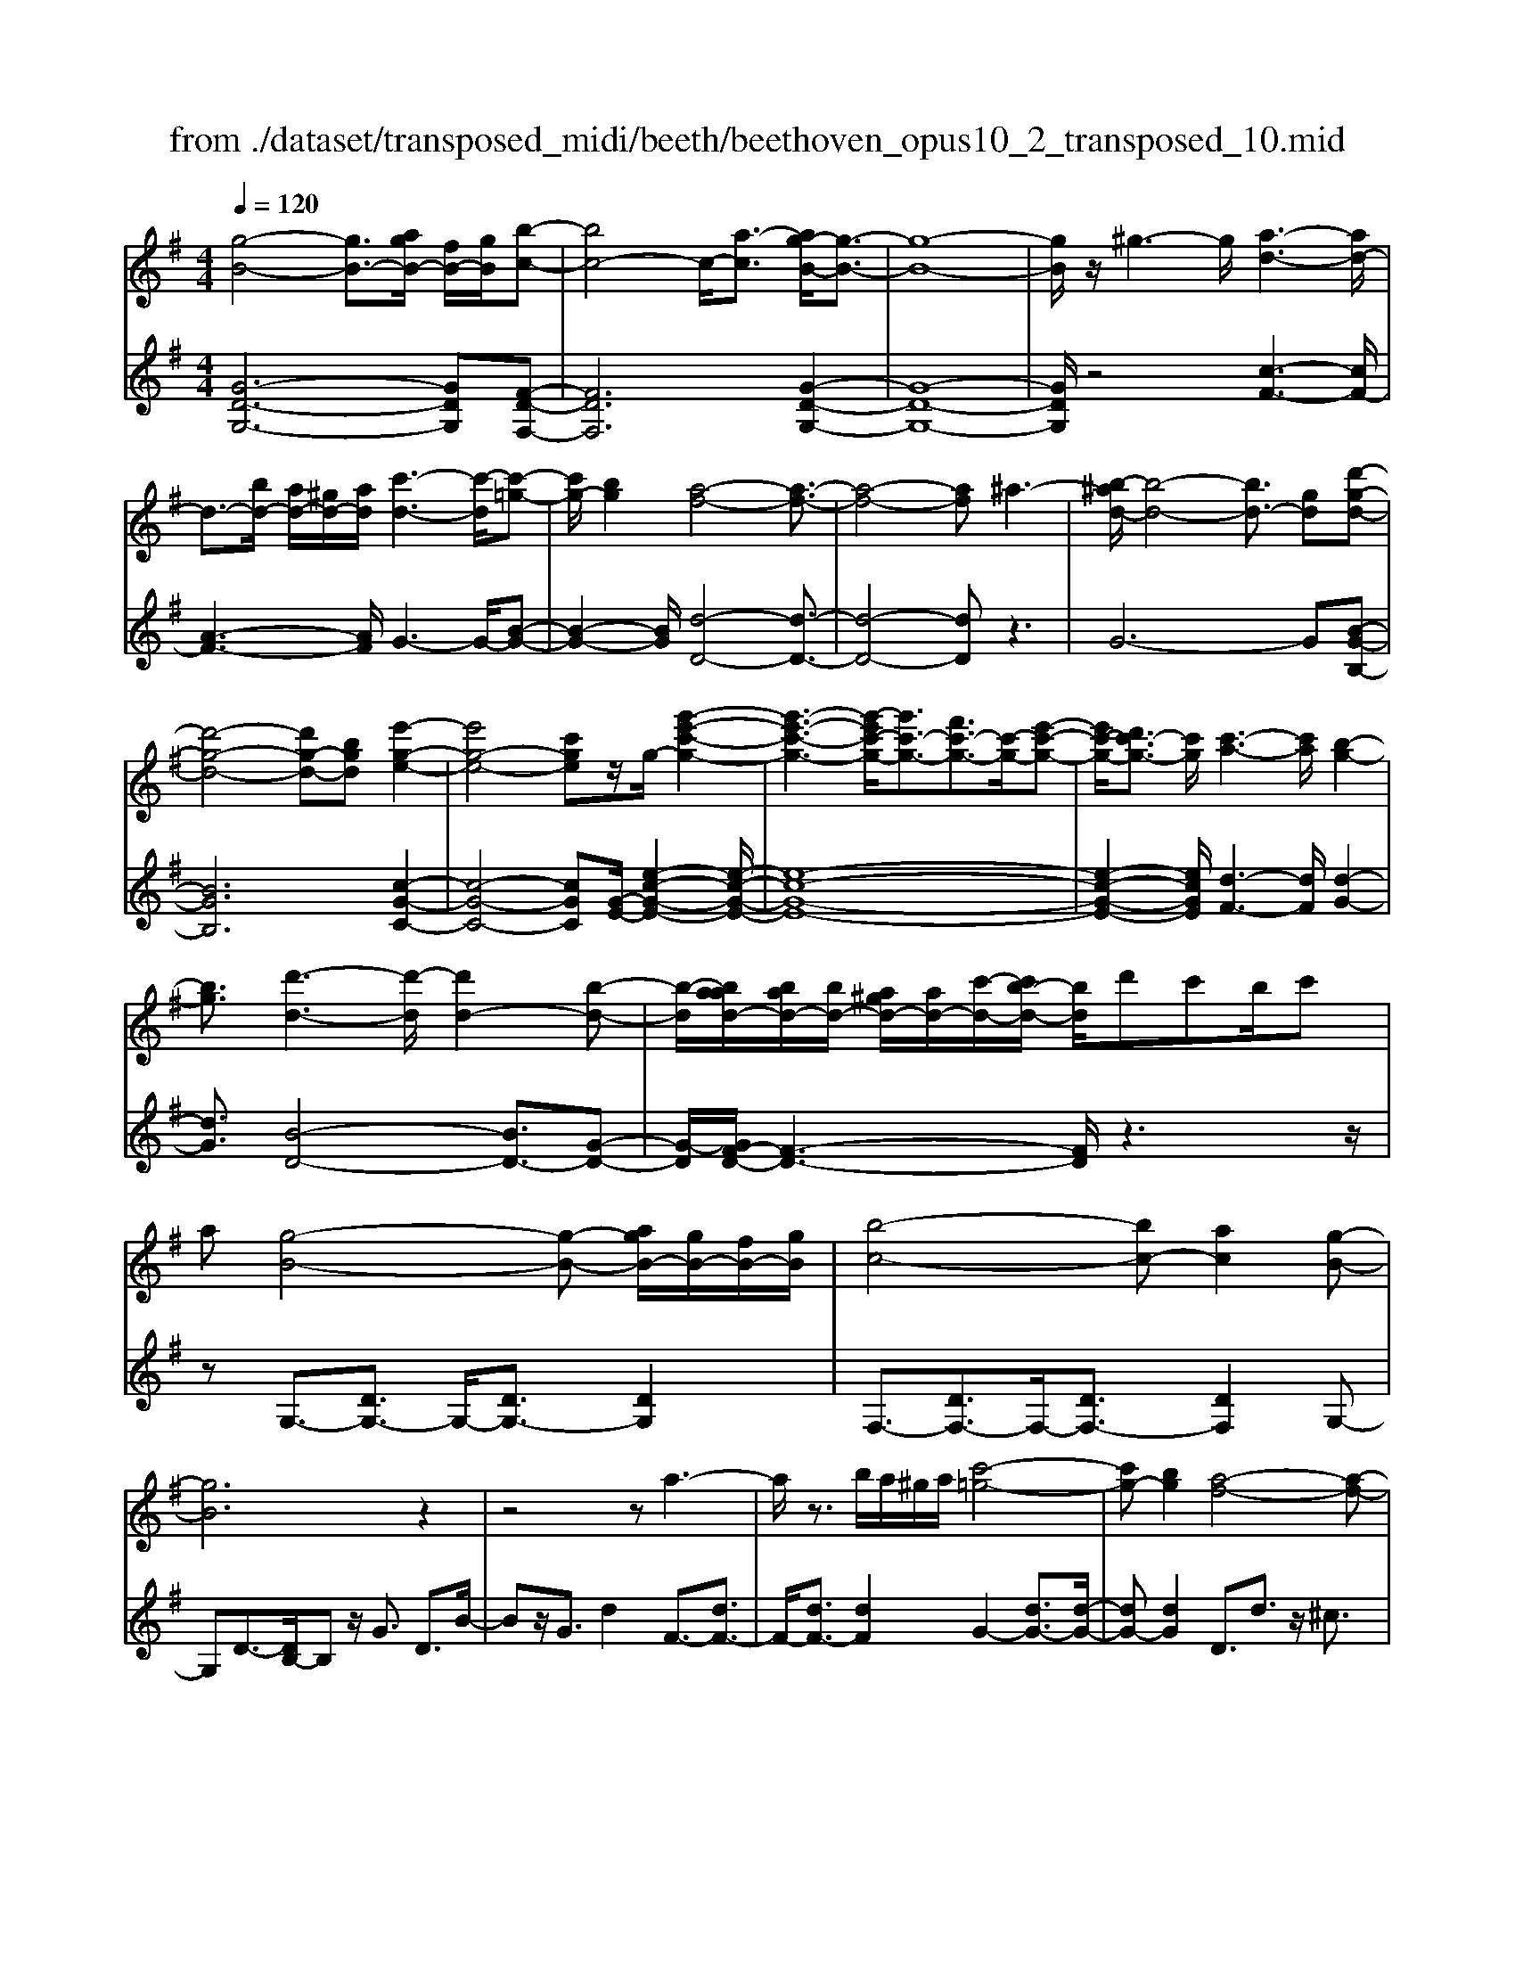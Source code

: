 X: 1
T: from ./dataset/transposed_midi/beeth/beethoven_opus10_2_transposed_10.mid
M: 4/4
L: 1/8
Q:1/4=120
% Last note suggests Phrygian mode tune
K:G % 1 sharps
V:1
%%MIDI program 0
[g-B-]4 [gB-]3/2[agB-]/2 [fB-]/2[gB]/2[b-c-]| \
[bc-]4 c/2-[a-c]3/2 [ag-B-]/2[g-B-]3/2| \
[g-B-]8| \
[gB]/2z/2^g3- g/2[a-d-]3[ad-]/2|
d3/2-[bd-]/2 [ad-]/2[^gd-]/2[ad]/2[c'-d-]3[c'-d]/2[c'-=g-]| \
[c'g-]/2[bg]2[a-f-]4[a-f-]3/2| \
[a-f-]4 [af]^a3-| \
[b-^ad-]/2[b-d-]4[bd-]3/2 [gd][d'-g-d-]|
[d'-g-d-]4 [d'g-d-][bgd] [e'-g-e-]2| \
[e'g-e-]4 [c'ge]z/2g/2- [g'-e'-c'-g-]2| \
[g'-e'-c'-g-]3[g'-e'c'-g-]/2[g'c'-g-]3/2[f'c'-g-]3/2[c'-g-]/2[e'-c'-g-]| \
[e'c'-g-]/2[d'c'-g-]3/2 [c'g]/2[c'-a-]3[c'a]/2 [b-g-]2|
[bg]3/2[d'-d-]3[d'-d]/2[d'd-]2[b-d-]| \
[b-d]/2[baad-]/2[bad-]/2[bd-]/2 [a^gd-]/2[ad-]/2[c'-d-]/2[c'b-d-]/2 [bd]/2d'c'b/2c'| \
a[g-B-]4[g-B-] [agB-]/2[gB-]/2[fB-]/2[gB]/2| \
[b-c-]4 [bc-][ac]2[g-B-]|
[gB]6 z2| \
z4 za3-| \
a/2z3/2 b/2a/2^g/2a/2 [c'-=g-]4| \
[c'g-][bg]2[a-f-]4[a-f-]|
[af]2 z6| \
z/2[b-d]/2b4-b3/2g/2-[gd-]/2[d'-d]/2| \
d'4- d'3/2b/2 e/2e'3/2-| \
e'8-|
e'/2-[e'd'-^g-]/2[d'g] z/2[c'-a-]3/2 [c'b-a=g-]/2[bg-]3[d'-g-]/2| \
[d'g]3[c'-f-]3 [c'f-]/2[a-f-]3/2| \
[af]2 [a-c]4 [a-B-]/2[a-c-B]/2[a-c]/2[a-d-]/2| \
[a-d]/2[ac][gB]4z2z/2|
z[e''-e']/2e''4-e''/2 z/2z/2z/2z/2| \
e3/2z4z/2 [dB][d-B-]| \
[dB]6 [c-A-]2| \
[cA]3/2z3d'/2d''3-|
d''2 z/2z/2z/2d3/2z3| \
z2 [c-A-]/2[c-cA-A]/2[c-A-]4[c-A-]| \
[cA]3/2[B-G-]3[BG]/2z3| \
z8|
z4 z[dGD] d2-| \
d4- d^c3/2^d3/2-| \
^d/2e3/2 ^g3/2-[a-g]/2 az/2c'3/2-[^c'-=c']/2^c'/2-| \
^c'/2z/2^d'3/2-[e'-d']/2e' f'2 g'3/2e'/2-|
e'3/2^c'6-c'/2-| \
^c'3/2-[d'c']/2 c'/2b/2c'/2d'2-d'/2 e'e'-| \
e'2- e'/2d'4-d'3/2-| \
d'^d'3- d'/2e'3-e'/2-|
e'4- e'f'/2e'/2 d'/2[f'-e']/2f'-| \
f'g' g'3-g'/2f'2-f'/2-| \
f'z6z| \
^c/2 (3d/2e/2d/2 (3c/2g/2f/2 (3e/2c'/2b/2[e'a]/2 [d'c']/2g'/2f'/2e'/2 b'2-|
b'4- b'/2-[b'b']/2[a'g']/2[f'e']/2 [d'^c']/2e'3/2-| \
e'd' ^c'3/2[e'-d']/2 e'd'/2d2-d/2-| \
dz4[fe]/2 (3g/2f/2e/2 (3^c'/2b/2a/2[e'd']/2| \
 (3^c'/2g'/2f'/2[c''e']/2b'/2 a'/2e''4-e''3/2-|
e''-[e''e'']/2[d''^c'']/2  (3b'/2a'/2g'/2f'4-f'| \
zf' g'4- g'z| \
g'a'4-a' z/2a'^a'/2-| \
^a'4- a'/2za'b'3/2-|
b'3-b'/2zb'/2-[^c''-b']/2c''2-c''/2-| \
^c''2 z3/2c''d''3-d''/2-| \
d''3/2zz/2z/2e''3/2d''3/2^c''3/2| \
z/2b'3/2 a'3/2z/2 ^g'3/2-[b'-g']/2 b'a'-|
a'g'3/2f'3/2 z/2e'3/2 a'2| \
=f'^f' z/2fzf'fz/2f'| \
g'g z3/2g'g^g'z/2a'| \
az3/2a'aa'^a'z/2a|
z^a' az/2a'b'bz3/2| \
b'b z/2c''^c''c'z3/2c''| \
^c'c'' z/2d''d'zd''z/2d'| \
d''=f' z/2d''^g'd''z/2 g'-[a'-g']/2a'/2-|
a'6- a'^g'| \
z/2b'a'g'z/2 f'[e'-d'-]3| \
[e'd'-]3d'/2-d'/2 [a'-^c'-]4| \
[a'^c'-]3/2[a'c'][d'-f-]3[d'f]/2 z2|
z2 z/2^gbaz/2 =gf| \
[ed-]6 d/2-d/2[a-^c-]| \
[a-^c-]4 [ac-]/2[ac]d2-d/2-| \
dz6z|
z2 F/2-[f-d-c-A-F]3[fdcA]/2 z2| \
z6 z3/2[g-B-]/2| \
[g-B-]4 [gB-][aB-]/2[gB-]/2 [fB]/2g/2[b-c-]| \
[bc-]4 [ac]2 [g-B-]2|
[g-B-]4 [g-B]g2f-| \
f/2-[g-f]/2g3/2^g3/2- [a-gd-]/2[ad-]3d/2-| \
d3/2-[bd-]/2 [ad-]/2[^gd]/2a/2[c'-d-]3[c'-=g-d]/2[c'-g-]| \
[c'g-]/2[b-g]3/2 b/2[a-f-]4[a-f-]3/2|
[a-f]3/2ae'd'c'b^az/2| \
b6 gd'-| \
d'4- d'b/2-[e'-b]/2 e'2-| \
e'3-e'/2c'g'3-g'/2-|
g'3-[g'g-]2[f'g-]3/2[e'g-]3/2| \
g/2-[d'g]3/2 [d'd-]3/2d/2- [c'd]3/2[c'd-]2[b-d-]/2| \
[bd][d'-d-]3 [d'-d]/2[d'd-]2[b-d]3/2| \
[baad-]/2[bad-]/2[bd-]/2[a^gd-]/2 [ad-]/2[c'd-][b-d]/2 b/2d'/2-[d'c'-]/2c'/2  (3bd'c'|
a/2[g-B-]4[gB-]3/2 [aB-]/2[gB-]/2[gfB]/2[b-c-]/2| \
[b-c-]4 [bc-]/2c/2-[a-c]3/2[ag-B-]/2[g-B-]| \
[g-B-]4 [gB]3/2z2z/2| \
z4 z/2[a-d-]3[ad-]/2|
d2- [bd-]/2[ad-]/2[^gd]/2[c'-a=g-d-]/2 [c'-g-d-]4| \
[c'g-d-]/2[g-d-]/2[b-gd]3/2[ba-f-]/2[a-f-]4[a-f-]| \
[af]z6z| \
[b-d]/2b4-b3/2 g/2>d/2d'-|
d'4- d'b/2e/2- [e'-e-]2| \
[e'-e-]8| \
[e'-e]e'/2[d'^g][c'a][b-=g-]3[bg-]/2[d'-g-]| \
[d'-g-]2 [d'g]/2[c'-f-]3[c'f-]/2 [a-f-]2|
[af]3/2[a-c-]4[a-c]/2 a/2-[a-cB]/2[a-d]/2[a-c]/2| \
[a-B]/2[ac]/2[gB]4z3| \
z/2e'/2e''4-e'' z/2z/2z/2e/2-| \
ez4z/2[dB][d-B-]3/2|
[d-B-]4 [dB]3/2[c-A-]2[c-A-]/2| \
[cA]z3 z/2[d''-d']/2d''3-| \
d''3/2z/2 z/2c'/2z/2d3/2z3| \
z3/2[cA][c-A-]4[c-A-]3/2|
[c-A-][c^A-=AG-]/2[^AG]3z3z/2| \
z8| \
z4 z/2[^dGD][d-^G-=F-]2[d-G-F-]/2| \
[^d-^G-=F-]4 [dG-F-]/2[=d-G-F-]3[dGF]/2|
z2 z/2[d-G-E-]/2[d-dG-GE-E]/2[d-G-E-]4[d-G-E-]/2| \
[dG-E-]2 [^c-G-E-]3[cGE]/2z2z/2| \
[^cGE][c-G-E-]6[c-G-E-]/2[c=c-A-GE-]/2| \
[cAE-]E/2-[^g-E-]3/2[a-gE]/2az/2b3/2-[c'-b]/2c'|
=f'3/2z/2 ^f'3/2^g'3/2-[a'-g']/2a'z/2b'-| \
b'/2-[c''-b']/2c'' a'2 f'4-| \
f'4- f'/2g'/2f'/2e'/2 [g'-f']/2g'3/2-| \
g'/2z/2a'/2-[a'-a']/2 a'3g'3-|
g'4 ^g'3-g'/2a'/2-| \
a'8| \
b'/2a'/2^g'/2a'/2 b'2- b'/2c''c''2-c''/2-| \
c''/2-[c''b'-]/2b'3 z4|
z3z/2[gf]/2  (3a/2g/2f/2 (3c'/2b/2a/2 [f'e']/2 (3d'/2a'/2g'/2[c''f']/2| \
b'/2a'/2e''6-e''/2-[e''e'']/2| \
[d''c'']/2 (3b'/2a'/2g'/2[a'-f']/2 a'2 g'f'3/2g'/2a'-| \
[a'g']/2g3-g/2 z4|
[ba]/2 (3c'/2b/2a/2 (3f'/2e'/2d'/2[a'g']/2f'/2c''4-c''/2-| \
c''4 z/2z/2z/2z/2 z/2b3/2-| \
b3-b/2zbc'2-c'/2-| \
c'2- c'/2zc'd'3-d'/2-|
d'3/2z/2 d'^d'4-d'| \
z^d' e'4- e'z| \
e'/2-[f'-e']/2f'4-f'/2z3/2f'| \
g'4- g'z z/2z/2a'-|
a'/2g'3/2 f'3/2z/2 e'3/2d'2^c'/2-| \
^c'-[e'-c']/2e'-[e'd'-]/2d'3/2=c'3/2 b3/2z/2| \
a3/2-[d'-a]/2 d'3/2^abz/2 Bz| \
bB z/2bc'cz3/2c'|
c^c' z/2d'dz3/2 d'd| \
d'^d' z/2dzd'dz/2d'| \
e'e z3/2e'e=f'z/2^f'| \
fz3/2f'ff'g'z/2g|
zg' gz/2^a'aa'z/2g| \
g'g3/2d'4-d'3/2-| \
d'2- d'/2^c''e''d''z/2 =c''b'| \
[a'g'-]6 g'/2-g'/2[d''-f'-]|
[d''-f'-]4 [d''f'-]/2[d''f'][g'-b-]2[g'-b-]/2| \
[g'b]z4z/2^c'e'd'/2-| \
d'/2z/2c' bz/2[a-g-]4[a-g-]/2| \
[a-g-][ag-]/2g/2- [d'-gf-]/2[d'-f-]4[d'f-]f/2-|
[d'-f]/2d'/2[g-dB]3/2[g-dB]3g/2- [gdB]2| \
[b-dc]3/2[b-d-c-]3[bdc]/2[a-dc]3/2a/2[g-d-B-]| \
[g-dB]/2[g-d-B-]3[g-dB]/2 [g-d-B-]3[g-dB]/2[g-d-B-]/2| \
[g-dB]3[^g-=gd-B-]/2[^g-dB]g/2[a-dc]3/2[a-d-]3/2|
[ad]2 [bd-]/2[ad-]/2[^gd-]/2[ad-]/2 [c'-=g-d]3/2[c'-g-d-]2[c'-g-d-]/2| \
[c'-g-d]/2[c'g]/2[bgd-]2[a-f-d]3/2[a-f-d]3[a-f-]/2| \
[a-f-d]3[a-f-d]3 [a-f-]/2[a-f-d-]3/2| \
[afd-]/2[d'-d]3/2 [d'-d]3d'/2-[d'd-]3/2[c'-d-]|
[c'-d]/2[c'-d]3c'/2- [c'd-]2 [b-d]3/2[b-d-]/2| \
[b-d-]2 [b-d]/2b/2-[b^d-]3/2[a-d]3/2 [ae-]2| \
[c'-e]c'/2-[c'e-][a-e-]/2[ag-e-]/2[g-e]3/2[g-d]3| \
[gd-]3/2d/2- [^g-d]g/2-[g-d-]3/2[a-gd-]/2[a-d]a/2-[a-d-]|
[ad-]/2[^a-d]2[ad-]3/2 [b-dB-]3/2[bd-B]2[c'-d-c-]/2| \
[c'-dc-]/2[c'-c-]/2[c'-d-c-]3/2[^c'-=c'd-^c-=c]/2[^c'-dc-] [c'-c-]/2[c'd-c]3/2 d/2[d'-d-]3/2| \
[d'-d]3/2[d'-d-]3[d'-d]/2[d'c'-d-c-]/2[c'-d-c-]2[c'-dc]/2| \
c'/2-[c'-d-c-]3[c'dc]/2 [b-d-B-]3[b-dB]/2[b-^d-B-]/2|
[b-^d-B-]2 [b-dB]/2b/2[ae-]3/2[be-]3/2 [c'-e-]3/2[c'-e-e]/2| \
[c'e-]/2[ae][g-d-]3/2[d'-gd-]2[d'^g-d-] [g-d-]/2[d'-g-d-]3/2| \
[d'-a-^gd-]/2[d'a-d-][d'-ad]2[d'f-]f/2-[d'f]2[=g-d-B-]| \
[g-dB]/2[gd-]2dz/2 d3d-|
d2 z/2d3/2- [c'-a-d]3/2[c'-a-d-]2[c'-a-d-]/2| \
[c'-a-d]/2[c'-a-]/2[c'ad-]3/2[c'-a-d]3/2 [c'-a-]/2[c'-a-d]3[c'-a-d-]/2| \
[c'ad-]d/2-[b-g-d]3/2[bgd-]2d z/2d3/2-| \
d3/2z/2 d3d2-[a-dc-]|
[a-c-]/2[a-dc-]3[a-c-]/2 [ad-c]3/2[a-dc-]3/2[a-d-c-]| \
[a-dc-]2 [a-c-]/2[adc]3/2 [gB]3/2z/2 [d-D-]2| \
[dD][dD]3 z/2[d-D-]3/2 [dB-G-D]3/2[d-B-G-D-]/2| \
[d-BGD-]3/2[dc-A-D][c-A-]/2[d-cAD-]2[dD]3/2[d-D-]3/2|
[dc-A-D]3/2[d-cAD-]2[dD]3/2[d-D-]2[d-B-G-D-]| \
[dBGD]/2[dBGD]3z/2 [dBGD]3z/2[d-B-G-D-]/2| \
[d-B-G-D-]2 [dBGD]/2[dBGD]3z/2 [B-G-D-]2| \
[BGD][BGD]3 z/2[B-G-D-]3[BGD]/2|
[B-G-D-]3[BGD]/2[GDB,]3z/2[G-D-B,-]| \
[GDB,]2 z/2[G-D-B,-]3[GDB,]/2 [G-D-B,-]2| \
[GDB,]3/2z4z3/2[D-B,-]| \
[D-B,-]2 [DB,]/2z4[B,-G,-]3/2|
[B,-G,-]8|[B,-G,-]8|[B,-G,-]2 [B,G,]/2
V:2
%%clef treble
%%MIDI program 0
[G-D-G,-]6 [GDG,][F-D-F,-]| \
[FDF,]6 [G-D-G,-]2| \
[G-D-G,-]8| \
[GDG,]/2z4[c-F-]3[cF-]/2|
[A-F-]3[AF]/2G3-G/2-[B-G-]| \
[B-G-]2 [BG]/2[d-D-]4[d-D-]3/2| \
[d-D-]4 [dD]z3| \
G6- G[B-G-B,-]|
[BGB,]6 [c-G-C-]2| \
[c-G-C-]4 [cGC][G-E-]/2[e-c-G-E-]2[e-c-G-E-]/2| \
[e-c-G-E-]8| \
[e-c-G-E-]2 [ecGE]/2[d-F-]3[dF]/2 [d-G-]2|
[dG]3/2[B-D-]4[BD-]3/2[G-D-]| \
[G-D]/2[GF-D-]/2[F-D-]3 [FD]/2z3z/2| \
zG,3/2-[DG,-]3/2 G,/2-[DG,-]3/2 [DG,]2| \
F,3/2-[DF,-]3/2F,/2-[DF,-]3/2[DF,]2G,-|
G,D3/2-[DB,-]/2B, z/2G3/2 D3/2B/2-| \
Bz/2G3/2d2F3/2-[dF-]3/2| \
F/2-[dF-]3/2 [dF]2 G2- [dG-]3/2[d-G-]/2| \
[dG-][dG]2D3/2d3/2 z/2^c3/2|
d3/2z/2 ^c3/2d3/2e3/2z/2=c-| \
c/2z2G3/2 B3/2d3/2z| \
zB,3/2z/2D3/2G2z3/2| \
[EC-]2 [F-C-]3/2[G-FC-]/2 [GC-]3/2[^G-C-]3/2[A-GC-]/2[A-C-]/2|
[A-C-]/2[B-AC-]/2[BC-]3/2[c-C]3/2 [d-cD-]/2[dD-]D/2- [^cD-]3/2[=c-D-]/2| \
[cD-][BD-]3/2D/2[AD-]3/2[BD-]3/2 D/2-[cD-]3/2| \
[FD]2 [F-G,-]6| \
[FG,-]3/2[GG,]4z2z/2|
z3/2[e-d-B-^G-]6[edBG]/2| \
z6 [E^G,][E-A,-]| \
[E-A,-]8| \
[EA,]3/2z3z/2[d-c-A-F-]3|
[d-c-A-F-]3[dc-A-F-]/2[cAF]/2 z4| \
z2 [DF,][D-G,-]4[D-G,-]| \
[D-G,-]4 [DG,]z3| \
^A,/2A4-A (3A/2G/2D/2[A,G,]/2[D,A,,-]/2A,,/2-|
^A,,/2z4z/2[A,A,,] [G-E-=A,-A,,-]2| \
[G-E-A,-A,,-]8| \
[GEA,A,,]/2z6z3/2| \
z8|
z3/2[AG]3z/2[AG]3| \
[AG]3z/2[A-G-]3[AG]/2[A-F-]| \
[A-F-]2 [AF]/2[AF]3z/2 [A-F-]2| \
[AF][A-F-]3 [AF]/2[A-G-^C-]3[AGC]/2|
[A-G-^C-]3[AGC]/2[AGC]3z/2[A-F-C-]| \
[A-F^C-]3/2[AEC][A-=F-D-]3[AFD]/2 [A-^F-D-]2| \
[A-F-D-][A-AF-FD-D]/2[AFD]3[A-F-D-]3[AFD]/2| \
[A-G-]3[AG]/2z/2 [A-G-]3[AG]/2[A-G-]/2|
[A-G-]2 [AG]/2z/2[A-G-]3 [AG]/2z3/2| \
z2 [A-F-]3[AF]/2[A-F-]2[A-F-]/2| \
[AF][A-F-]3 [AF]/2[A-G-^C-]3[AGC]/2| \
z/2[A-G-E-^C-]3[AGEC]/2 [AGEC]3z/2[A-G-E-C-]/2|
[AGE^C]3z3 z/2[A-F-D-]3/2| \
[AFD]2 z3z/2[^c-A-G-E-]2[c-A-G-E-]/2| \
[^cAGE]z3 [d-A-F-]3[dAF]/2z/2| \
z3[d-^A-F-]3 [dAF]/2z3/2|
z2 [d-B-G-]3[dBG]/2z2z/2| \
z/2[e^c^AG]4z3z/2| \
[=f-d-B-^G-]3[fdBG]/2z4z/2| \
z4 z3/2[f-d-A-]2[f-d-A-]/2|
[fdA]z3 z/2[g-^c-A-]3[gcA]/2| \
z2 z/2dAFDz3/2| \
ze z/2^cAEz2z/2| \
fd z/2AFz2z/2f|
d^A z/2Fz2z/2 gd| \
BG z2 z/2gz/2 e^c| \
Az2z/2^g-[g-=f-]3/2 [g-f-d-][g-f-d-^A-]| \
[^g-=f-d-^A-]6 [gfd-A]d/2z/2|
z/2A,/2z/2D/2 z/2F/2z A/2z/2d/2z/2 fz/2=f/2-| \
=f/2g^fez/2 d[g-A-]3| \
[g-A-]8| \
[g-A-]2 [gA]/2zA,,/2 z/2D,/2z F,/2z/2A,/2z/2|
D/2z/2F z/2=FG^Fz/2 ED| \
z/2[G-A,-]6[G-A,-]3/2| \
[G-A,-]4 [G-A,-]3/2[GF-D-A,]/2 [F-D-]2| \
[FD]z6z|
z2 [DCA,D,]4 z2| \
z6 z3/2G,/2-| \
G,3D3- D/2z/2F,-| \
F,2- F,/2D3-D/2 G,2-|
G,3/2D3-D/2G3-| \
G/2B3-B/2 [c-F-]3[cF-]/2[A-F-]/2| \
[AF]3G3- G/2-[B-G-]3/2| \
[BG]2 [d-D-]3[d-D-]/2[d-c-D-]2[d-c-D-]/2|
[d-cD-][d-A-D-]3 [d-AD-]/2[dF-D]3F/2| \
z2 z/2G/2-[d-G]/2d3z3/2| \
zB, G3-G/2z2z/2| \
Cc2-c/2E-[c-E-]2[cE-]/2[G-E-]/2[e-GE-]/2|
[eE-]2 [cE-][G-E-]3 [GE]/2[G-E-]3/2| \
[GE]2 [A-F-]3[AF]/2[B-G-]2[B-G-]/2| \
[BG][B-D-]4[BD-]3/2[G-D]3/2| \
[GF-D-]/2[F-D-]3[FD]/2 z4|
z/2G,3/2- [DG,-]3/2G,/2- [DG,-]3/2[DG,]2F,/2-| \
F,3/2-[DF,-]3/2[DF,-]3/2F,/2-[DF,]3/2G,z/2| \
DB, Gz/2DBGdz/2| \
cB Az/2GF2-[F-D]3/2|
[F-D]3/2F/2- [FD-]3/2[G-D]/2 G3/2-[G-D]3/2[G-D-]| \
[G-D]/2G/2-[GD]3/2D,z/2 F,A, DF| \
Az/2cedcz/2 BA| \
Gd z/2BGDz/2 B,z|
Bz/2GDB,G,z3/2C-| \
[DC-]C/2-[EC-][=FC-][^FC-]3/2[GC-] [^GC-][AC-]| \
[^AC-]C/2-[BC-][cC]D3/2-[dD-] [^cD-]D-| \
[cD-]D/2-[BD]D-[AD-][BD-]D3/2-[cD-]|
[FD]3/2[F-G,-]6[F-G,-]/2| \
[FG,-][GG,]4z3| \
z[e-d-B-^G-]6[edBG]/2z/2| \
z4 z3/2[E^G,][E-A,-]3/2|
[E-A,-]8| \
[EA,]z3 z/2[d-c-A-F-]3[d-c-A-F-]/2| \
[dc-A-F-]3[cAF]/2z4z/2| \
z3/2[DF,][D-G,-]4[D-G,-]3/2|
[D-G,-]4 [DG,]/2z3^A,/2| \
^A4- A (3A/2G/2^D/2 [A,G,]/2[D,A,,-]/2A,,| \
z4 z/2[^A,A,,][A,-A,,-]2[A,-A,,-]/2| \
[^A,A,,]8|
z2 z/2[^A,-A,,-]/2[A,-A,A,,-A,,]/2[A,-A,,-]4[A,-A,,-]/2| \
[^A,A,,]2 [=A,-A,,-]3[A,A,,]/2z2z/2| \
[A,A,,][A,-A,,-]6[A,-A,,-]/2[D-A,D,-A,,]/2| \
[DD,]z6z|
z8| \
z4 [dc]3z/2[d-c-]/2| \
[d-c-]2 [dc]/2z/2[dc]3 [d-c-]2| \
[dc]3/2[d-B-]3[dB]/2[d-B-]3|
[dB]/2[d-B-]3[dB]/2 [d-B-]3[dB]/2[d-c-F-]/2| \
[dcF]3[d-c-F-]3 [dcF]/2[d-c-F-]3/2| \
[dcF]2 [d-B-F-]2 [d-BF-]/2[dAF][d-^A-G-]2[d-A-G-]/2| \
[d^AG][d-B-G-]3 [dBG]/2[dBG]3[d-B-G-]/2|
[dBG]3[d-c-]3 [dc]/2z/2[d-c-]| \
[d-c-]2 [dc]/2[dc]3z/2 [d-c-]2| \
[dc]3/2z3z/2[d-B-]3| \
[dB]/2[d-B-]3[dB]/2 [d-B-]3[dB]/2[d-c-F-]/2|
[dcF]3z/2[d-c-A-F-]3[dcAF]/2[d-c-A-F-]| \
[dcAF]2 z/2[dcAF]4z3/2| \
z2 [d-B-G-]3[dBG]/2z2z/2| \
z[f-d-c-A-]3 [fdcA]/2z3[g-d-B-]/2|
[gdB]3z3 z/2[g-^d-B-]3/2| \
[g^dB]2 z3z/2[g-e-c-]2[g-e-c-]/2| \
[gec]z3 [af^dc]4| \
z3z/2[^a-g-e-^c-]3[agec]/2z|
z8| \
z[B-G-D-]3 [BGD]/2z3z/2| \
[c-F-D-]3[cFD]/2z2z/2 GD| \
B,G, z2 z/2Az/2 FD|
A,z2z/2BGz/2 DB,| \
z2 z/2BG^Dz/2 B,z| \
z3/2cGECz2z/2| \
cA z/2FDz2z/2^c-|
[^c-^A-][c-A-G-]3/2[c-A-G-^D-]4[c-A-G-D-]3/2| \
[^c-^A-G-^D-]2 [cAGD]/2z=D/2 zG/2z/2 B/2z/2d/2z/2| \
g/2zb^ac'z/2b =ag| \
z/2[c'-d-]6[c'-d-]3/2|
[c'd]6 z/2D,/2z| \
G,/2z/2B,/2z/2 D/2z/2G/2zB^Acz/2| \
BA Gz/2[c-D-]4[c-D-]/2| \
[c-D-]8|
[cD]G3- G/2D3-D/2| \
F3-F/2D3-D/2G-| \
G2- G/2D3-D/2 B,2-| \
B,3/2G,3-G,/2F,3-|
F,/2D,3-D,/2 G,3-G,/2B,/2-| \
B,3D3- D/2E3/2-| \
E3/2-[ED-]/2 D3-[D-C-]3| \
[D-C]/2[DB,-]3B,/2- [G-B,]3[G-A,-]|
[G-A,-]2 [GA,-]/2[F-A,-]3[F-A,]/2 [F-G,-]2| \
[FG,-]3/2[G-G,]3[G-C-]3[GC-]/2| \
[AC-]3/2[c-C]3/2c/2D3-[B-D-]3/2| \
[B-D]2 [BD-]3D/2-[F-D-]2[F-D-]/2|
[F-D][F-D-G,-]3 [G-FD-G,-]/2[GDG,]3[A-D-A,-]/2| \
[A-D-A,-]2 [A-D-A,-]/2[^A-=AD-D^A,-=A,]/2[^ADA,]3 z/2[B-D-B,-]3/2| \
[BG-D-B,-]2 [GD-B,-]3/2[G-DB,]2[GD-A,-]3/2[F-D-A,-]| \
[F-D-A,-]2 [FD-A,-]/2[F-D-A,-]3/2 [F-DA,G,-]/2[FG,-]3/2 [G-G,-]2|
[GG,-]3/2[G-G,]3/2[G-C-]3/2[^G=G-C-]3/2 [A-GC-]/2[AC-]C/2-| \
[c-C]3/2[c-D-]3[cD-]/2[B-D]3| \
[c-BD-]/2[cD-]3[c-A-D-]3[cAD]/2[G-G,-]| \
[G-G,-]2 [GG,]/2B,3-[D-B,]/2 D2-|
DG3- [GF-]/2F3E/2-| \
E3D3- [F-D]/2F3/2-| \
F3/2G3-G/2D3-| \
D/2B,3-[B,G,-]/2 G,3F,-|
F,2- [F,E,-]/2E,3D,2-D,/2-| \
D,F,3- [G,-F,]/2G,3D,/2-| \
D,3B,,3- [G,-B,,G,,-]/2[G,-G,,-]3/2| \
[G,G,,]3/2[F,-F,,-]3[F,F,,]/2[E,-E,,-]3|
[F,-E,F,,-E,,]/2[F,F,,]3D,3-D,/2G,,-| \
G,,2- [G,-G,,]/2G,3-[G,-D,-]2[G,-D,-]/2| \
[G,-D,][G,-B,,-]3 [G,-B,,]/2[G,G,,-]3[G,-G,,]/2| \
G,3-[G,-D,-]3 [G,-D,]/2[G,-B,,-]3/2|
[G,-B,,]2 [G,G,,-]3G,,/2G,2-G,/2-| \
G,/2-[G,-D,-]3[G,-D,]/2 [G,-B,,-]3[G,-B,,]/2[G,-G,,-]/2| \
[G,-G,,]3G,/2z3z/2G,,-| \
G,,2- G,,/2z4G,,3/2-|
G,,8-|G,,8-|G,,2- G,,/2
